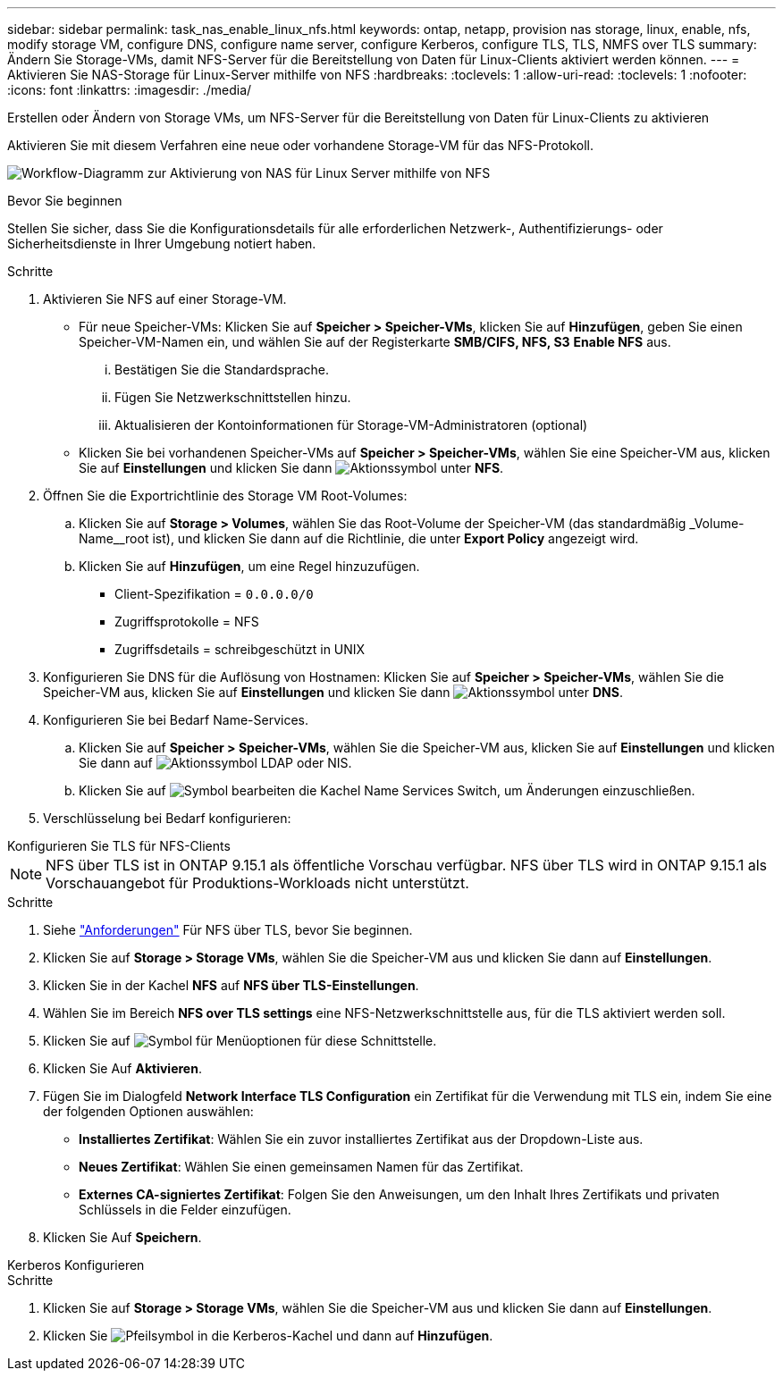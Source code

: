 ---
sidebar: sidebar 
permalink: task_nas_enable_linux_nfs.html 
keywords: ontap, netapp, provision nas storage, linux, enable, nfs, modify storage VM, configure DNS, configure name server, configure Kerberos, configure TLS, TLS, NMFS over TLS 
summary: Ändern Sie Storage-VMs, damit NFS-Server für die Bereitstellung von Daten für Linux-Clients aktiviert werden können. 
---
= Aktivieren Sie NAS-Storage für Linux-Server mithilfe von NFS
:hardbreaks:
:toclevels: 1
:allow-uri-read: 
:toclevels: 1
:nofooter: 
:icons: font
:linkattrs: 
:imagesdir: ./media/


[role="lead"]
Erstellen oder Ändern von Storage VMs, um NFS-Server für die Bereitstellung von Daten für Linux-Clients zu aktivieren

Aktivieren Sie mit diesem Verfahren eine neue oder vorhandene Storage-VM für das NFS-Protokoll.

image:workflow_nas_enable_linux_nfs.png["Workflow-Diagramm zur Aktivierung von NAS für Linux Server mithilfe von NFS"]

.Bevor Sie beginnen
Stellen Sie sicher, dass Sie die Konfigurationsdetails für alle erforderlichen Netzwerk-, Authentifizierungs- oder Sicherheitsdienste in Ihrer Umgebung notiert haben.

.Schritte
. Aktivieren Sie NFS auf einer Storage-VM.
+
** Für neue Speicher-VMs: Klicken Sie auf *Speicher > Speicher-VMs*, klicken Sie auf *Hinzufügen*, geben Sie einen Speicher-VM-Namen ein, und wählen Sie auf der Registerkarte *SMB/CIFS, NFS, S3* *Enable NFS* aus.
+
... Bestätigen Sie die Standardsprache.
... Fügen Sie Netzwerkschnittstellen hinzu.
... Aktualisieren der Kontoinformationen für Storage-VM-Administratoren (optional)


** Klicken Sie bei vorhandenen Speicher-VMs auf *Speicher > Speicher-VMs*, wählen Sie eine Speicher-VM aus, klicken Sie auf *Einstellungen* und klicken Sie dann image:icon_gear.gif["Aktionssymbol"] unter *NFS*.


. Öffnen Sie die Exportrichtlinie des Storage VM Root-Volumes:
+
.. Klicken Sie auf *Storage > Volumes*, wählen Sie das Root-Volume der Speicher-VM (das standardmäßig _Volume-Name__root ist), und klicken Sie dann auf die Richtlinie, die unter *Export Policy* angezeigt wird.
.. Klicken Sie auf *Hinzufügen*, um eine Regel hinzuzufügen.
+
*** Client-Spezifikation = `0.0.0.0/0`
*** Zugriffsprotokolle = NFS
*** Zugriffsdetails = schreibgeschützt in UNIX




. Konfigurieren Sie DNS für die Auflösung von Hostnamen: Klicken Sie auf *Speicher > Speicher-VMs*, wählen Sie die Speicher-VM aus, klicken Sie auf *Einstellungen* und klicken Sie dann image:icon_gear.gif["Aktionssymbol"] unter *DNS*.
. Konfigurieren Sie bei Bedarf Name-Services.
+
.. Klicken Sie auf *Speicher > Speicher-VMs*, wählen Sie die Speicher-VM aus, klicken Sie auf *Einstellungen* und klicken Sie dann auf image:icon_gear.gif["Aktionssymbol"] LDAP oder NIS.
.. Klicken Sie auf image:icon_pencil.gif["Symbol bearbeiten"] die Kachel Name Services Switch, um Änderungen einzuschließen.


. Verschlüsselung bei Bedarf konfigurieren:


[role="tabbed-block"]
====
.Konfigurieren Sie TLS für NFS-Clients
--

NOTE: NFS über TLS ist in ONTAP 9.15.1 als öffentliche Vorschau verfügbar. NFS über TLS wird in ONTAP 9.15.1 als Vorschauangebot für Produktions-Workloads nicht unterstützt.

.Schritte
. Siehe link:nfs-admin/tls-nfs-strong-security-concept.html["Anforderungen"^] Für NFS über TLS, bevor Sie beginnen.
. Klicken Sie auf *Storage > Storage VMs*, wählen Sie die Speicher-VM aus und klicken Sie dann auf *Einstellungen*.
. Klicken Sie in der Kachel *NFS* auf *NFS über TLS-Einstellungen*.
. Wählen Sie im Bereich *NFS over TLS settings* eine NFS-Netzwerkschnittstelle aus, für die TLS aktiviert werden soll.
. Klicken Sie auf image:icon_kabob.gif["Symbol für Menüoptionen"] für diese Schnittstelle.
. Klicken Sie Auf *Aktivieren*.
. Fügen Sie im Dialogfeld *Network Interface TLS Configuration* ein Zertifikat für die Verwendung mit TLS ein, indem Sie eine der folgenden Optionen auswählen:
+
** *Installiertes Zertifikat*: Wählen Sie ein zuvor installiertes Zertifikat aus der Dropdown-Liste aus.
** *Neues Zertifikat*: Wählen Sie einen gemeinsamen Namen für das Zertifikat.
** *Externes CA-signiertes Zertifikat*: Folgen Sie den Anweisungen, um den Inhalt Ihres Zertifikats und privaten Schlüssels in die Felder einzufügen.


. Klicken Sie Auf *Speichern*.


--
.Kerberos Konfigurieren
--
.Schritte
. Klicken Sie auf *Storage > Storage VMs*, wählen Sie die Speicher-VM aus und klicken Sie dann auf *Einstellungen*.
. Klicken Sie image:icon_arrow.gif["Pfeilsymbol"] in die Kerberos-Kachel und dann auf *Hinzufügen*.


--
====